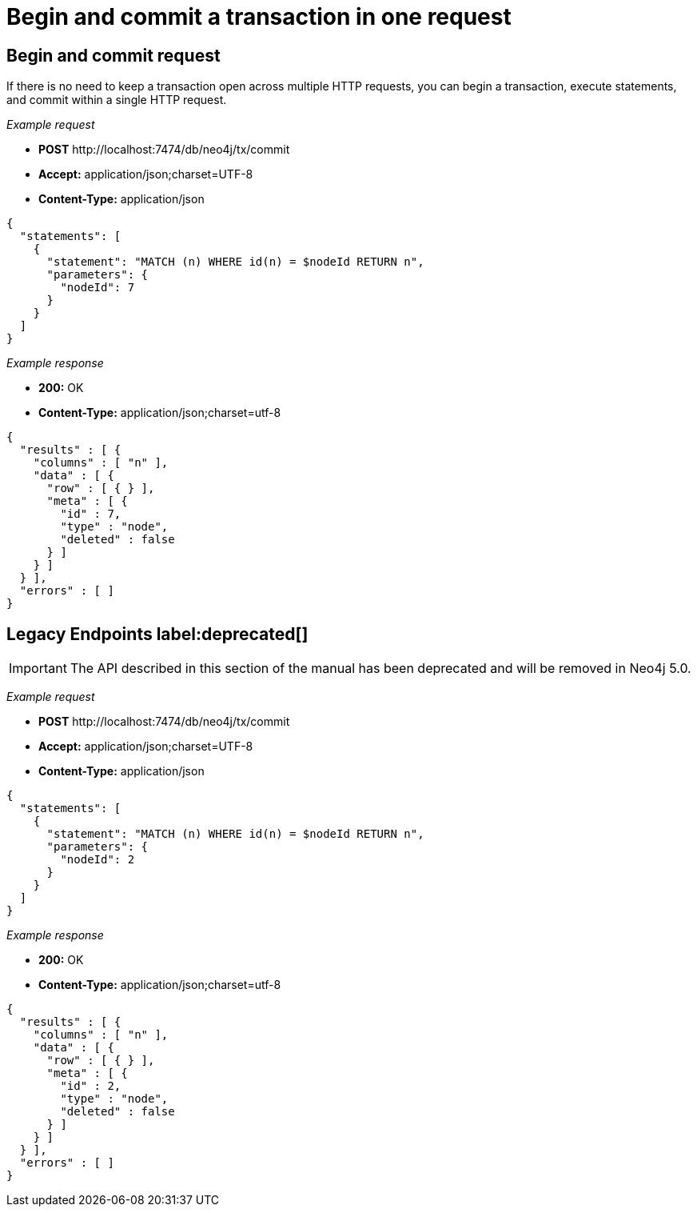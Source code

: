 :description: Begin and commit a transaction within a single request.

[[http-api-begin-and-commit-a-transaction-in-one-request]]
= Begin and commit a transaction in one request

== Begin and commit request

If there is no need to keep a transaction open across multiple HTTP requests, you can begin a transaction, execute statements, and commit within a single HTTP request.

_Example request_

* *+POST+* +http://localhost:7474/db/neo4j/tx/commit+
* *+Accept:+* +application/json;charset=UTF-8+
* *+Content-Type:+* +application/json+

[source, JSON, role="nocopy"]
----
{
  "statements": [
    {
      "statement": "MATCH (n) WHERE id(n) = $nodeId RETURN n",
      "parameters": {
        "nodeId": 7
      }
    }
  ]
}
----

_Example response_

* *+200:+* +OK+
* *+Content-Type:+* +application/json;charset=utf-8+

[source, JSON, role="nocopy"]
----
{
  "results" : [ {
    "columns" : [ "n" ],
    "data" : [ {
      "row" : [ { } ],
      "meta" : [ {
        "id" : 7,
        "type" : "node",
        "deleted" : false
      } ]
    } ]
  } ],
  "errors" : [ ]
}
----


== Legacy Endpoints label:deprecated[]

[IMPORTANT]
====
The API described in this section of the manual has been deprecated and will be removed in Neo4j 5.0.
====

_Example request_

* *+POST+* +http://localhost:7474/db/neo4j/tx/commit+
* *+Accept:+* +application/json;charset=UTF-8+
* *+Content-Type:+* +application/json+

[source, JSON, role="nocopy"]
----
{
  "statements": [
    {
      "statement": "MATCH (n) WHERE id(n) = $nodeId RETURN n",
      "parameters": {
        "nodeId": 2
      }
    }
  ]
}
----

_Example response_

* *+200:+* +OK+
* *+Content-Type:+* +application/json;charset=utf-8+

[source, JSON, role="nocopy"]
----
{
  "results" : [ {
    "columns" : [ "n" ],
    "data" : [ {
      "row" : [ { } ],
      "meta" : [ {
        "id" : 2,
        "type" : "node",
        "deleted" : false
      } ]
    } ]
  } ],
  "errors" : [ ]
}
----

